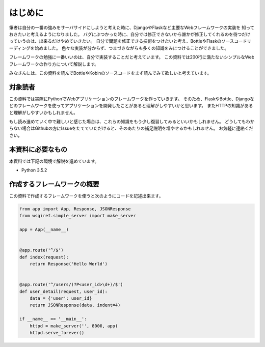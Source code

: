 はじめに
====

筆者は自分の一番の強みをサーバサイドにしようと考えた時に、DjangoやFlaskなど主要なWebフレームワークの実装を
知っておきたいと考えるようになりました。
バグにぶつかった時に、自分では修正できないから誰かが修正してくれるのを待つだけっていうのは、出来るだけやめていきたい。
自分で問題を修正できる技術をつけたいと考え、BottleやFlaskのソースコードリーディングを始めました。
色々な実装が分からず、つまづきながらも多くの知識をみにつけることができました。

フレームワークの勉強に一番いいのは、自分で実装することだと考えています。
この資料では200行に満たないシンプルなWebフレームワークの作り方について解説します。

みなさんには、この資料を読んでBottleやKobinのソースコードをまず読んでみて欲しいと考えています。


対象読者
----

この資料では実際にPythonでWebアプリケーションのフレームワークを作っていきます。
そのため、FlaskやBottle、Djangoなどのフレームワークを使ってアプリケーションを開発したことがあると理解がしやすいかと思います。
またHTTPの知識があると理解がしやすいかもしれません。

もし読み進めていく中で難しいと感じた場合は、これらの知識をもう少し復習してみるといいかもしれません。
どうしてもわからない場合はGithubの方にIssueをたてていただけると、そのあたりの補足説明を増やせるかもしれません。
お気軽に連絡ください。


本資料に必要なもの
---------

本資料では下記の環境で解説を進めています。

- Python 3.5.2


作成するフレームワークの概要
--------------

この資料で作成するフレームワークを使うと次のようにコードを記述出来ます。

.. code-block:: python

   from app import App, Response, JSONResponse
   from wsgiref.simple_server import make_server

   app = App(__name__)


   @app.route('^/$')
   def index(request):
       return Response('Hello World')


   @app.route('^/users/(?P<user_id>\d+)/$')
   def user_detail(request, user_id):
       data = {'user': user_id}
       return JSONResponse(data, indent=4)

   if __name__ == '__main__':
       httpd = make_server('', 8000, app)
       httpd.serve_forever()


.. todo:: 実際に作ったTodoアプリケーションの動作の様子はこちらです。
